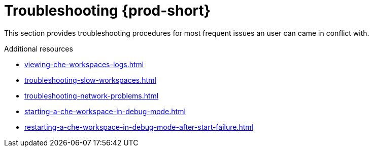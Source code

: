 

:parent-context-of-troubleshooting-che: {context}

[id="troubleshooting-{prod-id-short}_{context}"]
= Troubleshooting {prod-short}

:context: troubleshooting-che

This section provides troubleshooting procedures for most frequent issues an user can came in conflict with.

.Additional resources

* xref:viewing-che-workspaces-logs.adoc[]
* xref:troubleshooting-slow-workspaces.adoc[]
* xref:troubleshooting-network-problems.adoc[]
* xref:starting-a-che-workspace-in-debug-mode.adoc[]
* xref:restarting-a-che-workspace-in-debug-mode-after-start-failure.adoc[]

:context: {parent-context-of-troubleshooting-che}
